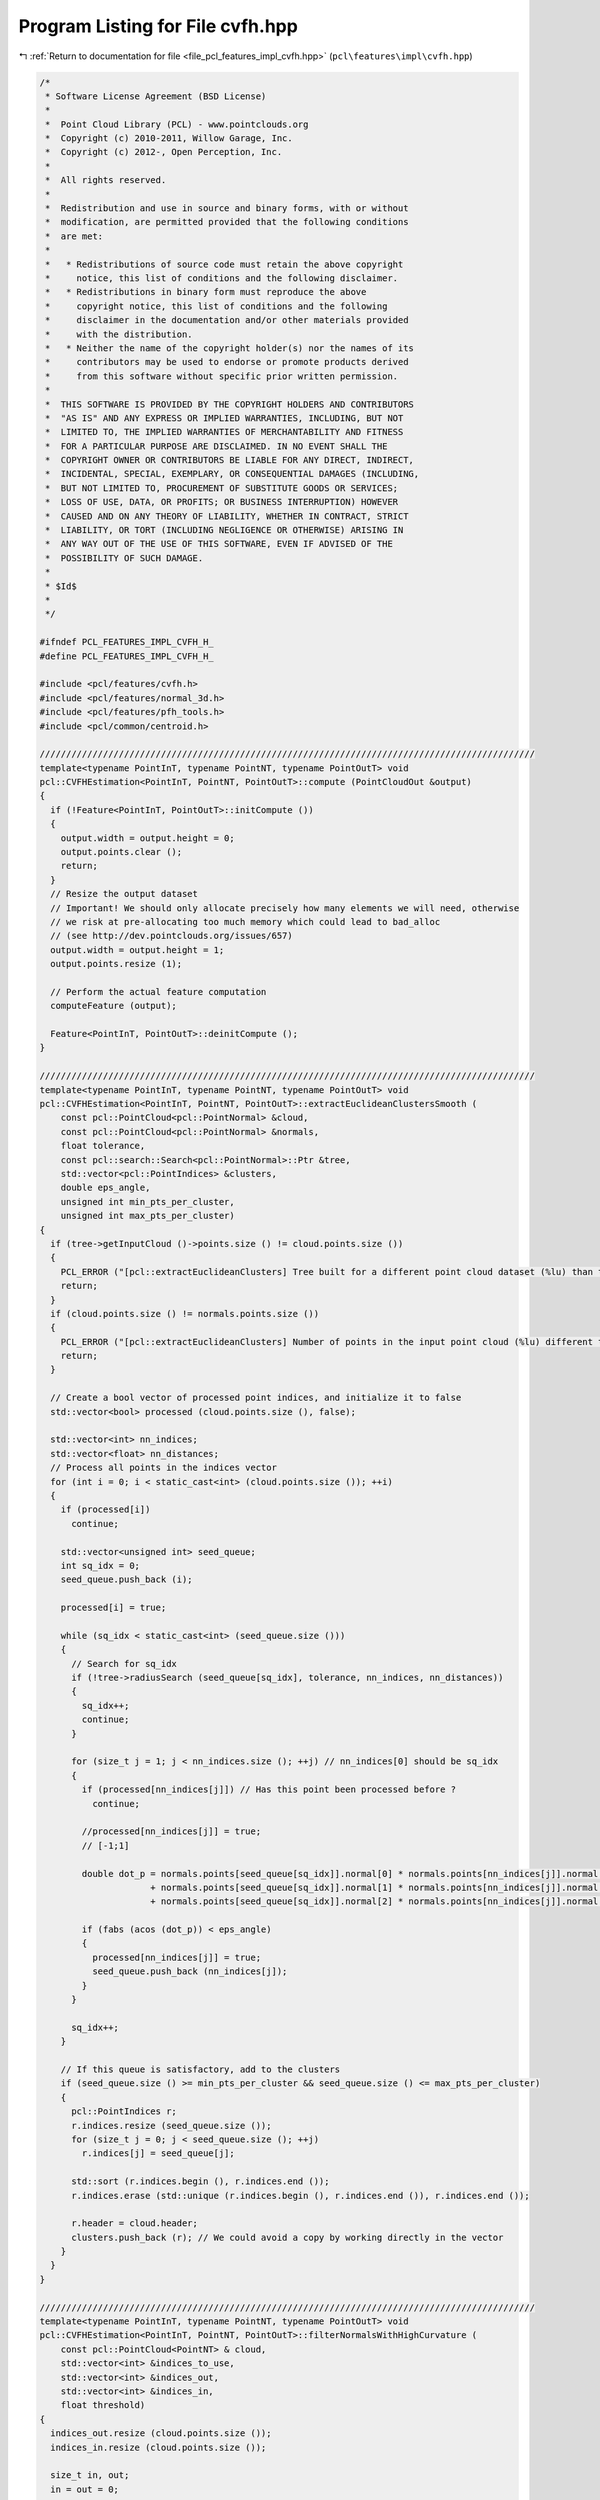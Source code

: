 
.. _program_listing_file_pcl_features_impl_cvfh.hpp:

Program Listing for File cvfh.hpp
=================================

|exhale_lsh| :ref:`Return to documentation for file <file_pcl_features_impl_cvfh.hpp>` (``pcl\features\impl\cvfh.hpp``)

.. |exhale_lsh| unicode:: U+021B0 .. UPWARDS ARROW WITH TIP LEFTWARDS

.. code-block:: cpp

   /*
    * Software License Agreement (BSD License)
    *
    *  Point Cloud Library (PCL) - www.pointclouds.org
    *  Copyright (c) 2010-2011, Willow Garage, Inc.
    *  Copyright (c) 2012-, Open Perception, Inc.
    *
    *  All rights reserved.
    *
    *  Redistribution and use in source and binary forms, with or without
    *  modification, are permitted provided that the following conditions
    *  are met:
    *
    *   * Redistributions of source code must retain the above copyright
    *     notice, this list of conditions and the following disclaimer.
    *   * Redistributions in binary form must reproduce the above
    *     copyright notice, this list of conditions and the following
    *     disclaimer in the documentation and/or other materials provided
    *     with the distribution.
    *   * Neither the name of the copyright holder(s) nor the names of its
    *     contributors may be used to endorse or promote products derived
    *     from this software without specific prior written permission.
    *
    *  THIS SOFTWARE IS PROVIDED BY THE COPYRIGHT HOLDERS AND CONTRIBUTORS
    *  "AS IS" AND ANY EXPRESS OR IMPLIED WARRANTIES, INCLUDING, BUT NOT
    *  LIMITED TO, THE IMPLIED WARRANTIES OF MERCHANTABILITY AND FITNESS
    *  FOR A PARTICULAR PURPOSE ARE DISCLAIMED. IN NO EVENT SHALL THE
    *  COPYRIGHT OWNER OR CONTRIBUTORS BE LIABLE FOR ANY DIRECT, INDIRECT,
    *  INCIDENTAL, SPECIAL, EXEMPLARY, OR CONSEQUENTIAL DAMAGES (INCLUDING,
    *  BUT NOT LIMITED TO, PROCUREMENT OF SUBSTITUTE GOODS OR SERVICES;
    *  LOSS OF USE, DATA, OR PROFITS; OR BUSINESS INTERRUPTION) HOWEVER
    *  CAUSED AND ON ANY THEORY OF LIABILITY, WHETHER IN CONTRACT, STRICT
    *  LIABILITY, OR TORT (INCLUDING NEGLIGENCE OR OTHERWISE) ARISING IN
    *  ANY WAY OUT OF THE USE OF THIS SOFTWARE, EVEN IF ADVISED OF THE
    *  POSSIBILITY OF SUCH DAMAGE.
    *
    * $Id$
    *
    */
   
   #ifndef PCL_FEATURES_IMPL_CVFH_H_
   #define PCL_FEATURES_IMPL_CVFH_H_
   
   #include <pcl/features/cvfh.h>
   #include <pcl/features/normal_3d.h>
   #include <pcl/features/pfh_tools.h>
   #include <pcl/common/centroid.h>
   
   //////////////////////////////////////////////////////////////////////////////////////////////
   template<typename PointInT, typename PointNT, typename PointOutT> void
   pcl::CVFHEstimation<PointInT, PointNT, PointOutT>::compute (PointCloudOut &output)
   {
     if (!Feature<PointInT, PointOutT>::initCompute ())
     {
       output.width = output.height = 0;
       output.points.clear ();
       return;
     }
     // Resize the output dataset
     // Important! We should only allocate precisely how many elements we will need, otherwise
     // we risk at pre-allocating too much memory which could lead to bad_alloc 
     // (see http://dev.pointclouds.org/issues/657)
     output.width = output.height = 1;
     output.points.resize (1);
   
     // Perform the actual feature computation
     computeFeature (output);
   
     Feature<PointInT, PointOutT>::deinitCompute ();
   }
   
   //////////////////////////////////////////////////////////////////////////////////////////////
   template<typename PointInT, typename PointNT, typename PointOutT> void
   pcl::CVFHEstimation<PointInT, PointNT, PointOutT>::extractEuclideanClustersSmooth (
       const pcl::PointCloud<pcl::PointNormal> &cloud,
       const pcl::PointCloud<pcl::PointNormal> &normals,
       float tolerance,
       const pcl::search::Search<pcl::PointNormal>::Ptr &tree,
       std::vector<pcl::PointIndices> &clusters,
       double eps_angle,
       unsigned int min_pts_per_cluster,
       unsigned int max_pts_per_cluster)
   {
     if (tree->getInputCloud ()->points.size () != cloud.points.size ())
     {
       PCL_ERROR ("[pcl::extractEuclideanClusters] Tree built for a different point cloud dataset (%lu) than the input cloud (%lu)!\n", tree->getInputCloud ()->points.size (), cloud.points.size ());
       return;
     }
     if (cloud.points.size () != normals.points.size ())
     {
       PCL_ERROR ("[pcl::extractEuclideanClusters] Number of points in the input point cloud (%lu) different than normals (%lu)!\n", cloud.points.size (), normals.points.size ());
       return;
     }
   
     // Create a bool vector of processed point indices, and initialize it to false
     std::vector<bool> processed (cloud.points.size (), false);
   
     std::vector<int> nn_indices;
     std::vector<float> nn_distances;
     // Process all points in the indices vector
     for (int i = 0; i < static_cast<int> (cloud.points.size ()); ++i)
     {
       if (processed[i])
         continue;
   
       std::vector<unsigned int> seed_queue;
       int sq_idx = 0;
       seed_queue.push_back (i);
   
       processed[i] = true;
   
       while (sq_idx < static_cast<int> (seed_queue.size ()))
       {
         // Search for sq_idx
         if (!tree->radiusSearch (seed_queue[sq_idx], tolerance, nn_indices, nn_distances))
         {
           sq_idx++;
           continue;
         }
   
         for (size_t j = 1; j < nn_indices.size (); ++j) // nn_indices[0] should be sq_idx
         {
           if (processed[nn_indices[j]]) // Has this point been processed before ?
             continue;
   
           //processed[nn_indices[j]] = true;
           // [-1;1]
   
           double dot_p = normals.points[seed_queue[sq_idx]].normal[0] * normals.points[nn_indices[j]].normal[0]
                        + normals.points[seed_queue[sq_idx]].normal[1] * normals.points[nn_indices[j]].normal[1]
                        + normals.points[seed_queue[sq_idx]].normal[2] * normals.points[nn_indices[j]].normal[2];
   
           if (fabs (acos (dot_p)) < eps_angle)
           {
             processed[nn_indices[j]] = true;
             seed_queue.push_back (nn_indices[j]);
           }
         }
   
         sq_idx++;
       }
   
       // If this queue is satisfactory, add to the clusters
       if (seed_queue.size () >= min_pts_per_cluster && seed_queue.size () <= max_pts_per_cluster)
       {
         pcl::PointIndices r;
         r.indices.resize (seed_queue.size ());
         for (size_t j = 0; j < seed_queue.size (); ++j)
           r.indices[j] = seed_queue[j];
   
         std::sort (r.indices.begin (), r.indices.end ());
         r.indices.erase (std::unique (r.indices.begin (), r.indices.end ()), r.indices.end ());
   
         r.header = cloud.header;
         clusters.push_back (r); // We could avoid a copy by working directly in the vector
       }
     }
   }
   
   //////////////////////////////////////////////////////////////////////////////////////////////
   template<typename PointInT, typename PointNT, typename PointOutT> void
   pcl::CVFHEstimation<PointInT, PointNT, PointOutT>::filterNormalsWithHighCurvature (
       const pcl::PointCloud<PointNT> & cloud,
       std::vector<int> &indices_to_use,
       std::vector<int> &indices_out,
       std::vector<int> &indices_in,
       float threshold)
   {
     indices_out.resize (cloud.points.size ());
     indices_in.resize (cloud.points.size ());
   
     size_t in, out;
     in = out = 0;
   
     for (const int &index : indices_to_use)
     {
       if (cloud.points[index].curvature > threshold)
       {
         indices_out[out] = index;
         out++;
       }
       else
       {
         indices_in[in] = index;
         in++;
       }
     }
   
     indices_out.resize (out);
     indices_in.resize (in);
   }
   
   //////////////////////////////////////////////////////////////////////////////////////////////
   template<typename PointInT, typename PointNT, typename PointOutT> void
   pcl::CVFHEstimation<PointInT, PointNT, PointOutT>::computeFeature (PointCloudOut &output)
   {
     // Check if input was set
     if (!normals_)
     {
       PCL_ERROR ("[pcl::%s::computeFeature] No input dataset containing normals was given!\n", getClassName ().c_str ());
       output.width = output.height = 0;
       output.points.clear ();
       return;
     }
     if (normals_->points.size () != surface_->points.size ())
     {
       PCL_ERROR ("[pcl::%s::computeFeature] The number of points in the input dataset differs from the number of points in the dataset containing the normals!\n", getClassName ().c_str ());
       output.width = output.height = 0;
       output.points.clear ();
       return;
     }
   
     centroids_dominant_orientations_.clear ();
   
     // ---[ Step 0: remove normals with high curvature
     std::vector<int> indices_out;
     std::vector<int> indices_in;
     filterNormalsWithHighCurvature (*normals_, *indices_, indices_out, indices_in, curv_threshold_);
   
     pcl::PointCloud<pcl::PointNormal>::Ptr normals_filtered_cloud (new pcl::PointCloud<pcl::PointNormal> ());
     normals_filtered_cloud->width = static_cast<uint32_t> (indices_in.size ());
     normals_filtered_cloud->height = 1;
     normals_filtered_cloud->points.resize (normals_filtered_cloud->width);
   
     for (size_t i = 0; i < indices_in.size (); ++i)
     {
       normals_filtered_cloud->points[i].x = surface_->points[indices_in[i]].x;
       normals_filtered_cloud->points[i].y = surface_->points[indices_in[i]].y;
       normals_filtered_cloud->points[i].z = surface_->points[indices_in[i]].z;
     }
   
     std::vector<pcl::PointIndices> clusters;
   
     if(normals_filtered_cloud->points.size() >= min_points_)
     {
       //recompute normals and use them for clustering
       KdTreePtr normals_tree_filtered (new pcl::search::KdTree<pcl::PointNormal> (false));
       normals_tree_filtered->setInputCloud (normals_filtered_cloud);
   
   
       pcl::NormalEstimation<PointNormal, PointNormal> n3d;
       n3d.setRadiusSearch (radius_normals_);
       n3d.setSearchMethod (normals_tree_filtered);
       n3d.setInputCloud (normals_filtered_cloud);
       n3d.compute (*normals_filtered_cloud);
   
       KdTreePtr normals_tree (new pcl::search::KdTree<pcl::PointNormal> (false));
       normals_tree->setInputCloud (normals_filtered_cloud);
   
       extractEuclideanClustersSmooth (*normals_filtered_cloud,
                                       *normals_filtered_cloud,
                                       cluster_tolerance_,
                                       normals_tree,
                                       clusters,
                                       eps_angle_threshold_,
                                       static_cast<unsigned int> (min_points_));
   
     }
   
     VFHEstimator vfh;
     vfh.setInputCloud (surface_);
     vfh.setInputNormals (normals_);
     vfh.setIndices(indices_);
     vfh.setSearchMethod (this->tree_);
     vfh.setUseGivenNormal (true);
     vfh.setUseGivenCentroid (true);
     vfh.setNormalizeBins (normalize_bins_);
     vfh.setNormalizeDistance (true);
     vfh.setFillSizeComponent (true);
     output.height = 1;
   
     // ---[ Step 1b : check if any dominant cluster was found
     if (!clusters.empty ())
     { // ---[ Step 1b.1 : If yes, compute CVFH using the cluster information
   
       for (const auto &cluster : clusters) //for each cluster
       {
         Eigen::Vector4f avg_normal = Eigen::Vector4f::Zero ();
         Eigen::Vector4f avg_centroid = Eigen::Vector4f::Zero ();
   
         for (const auto &index : cluster.indices)
         {
           avg_normal += normals_filtered_cloud->points[index].getNormalVector4fMap ();
           avg_centroid += normals_filtered_cloud->points[index].getVector4fMap ();
         }
   
         avg_normal /= static_cast<float> (cluster.indices.size ());
         avg_centroid /= static_cast<float> (cluster.indices.size ());
   
         Eigen::Vector4f centroid_test;
         pcl::compute3DCentroid (*normals_filtered_cloud, centroid_test);
         avg_normal.normalize ();
   
         Eigen::Vector3f avg_norm (avg_normal[0], avg_normal[1], avg_normal[2]);
         Eigen::Vector3f avg_dominant_centroid (avg_centroid[0], avg_centroid[1], avg_centroid[2]);
   
         //append normal and centroid for the clusters
         dominant_normals_.push_back (avg_norm);
         centroids_dominant_orientations_.push_back (avg_dominant_centroid);
       }
   
       //compute modified VFH for all dominant clusters and add them to the list!
       output.points.resize (dominant_normals_.size ());
       output.width = static_cast<uint32_t> (dominant_normals_.size ());
   
       for (size_t i = 0; i < dominant_normals_.size (); ++i)
       {
         //configure VFH computation for CVFH
         vfh.setNormalToUse (dominant_normals_[i]);
         vfh.setCentroidToUse (centroids_dominant_orientations_[i]);
         pcl::PointCloud<pcl::VFHSignature308> vfh_signature;
         vfh.compute (vfh_signature);
         output.points[i] = vfh_signature.points[0];
       }
     }
     else
     { // ---[ Step 1b.1 : If no, compute CVFH using all the object points
       Eigen::Vector4f avg_centroid;
       pcl::compute3DCentroid (*surface_, avg_centroid);
       Eigen::Vector3f cloud_centroid (avg_centroid[0], avg_centroid[1], avg_centroid[2]);
       centroids_dominant_orientations_.push_back (cloud_centroid);
   
       //configure VFH computation for CVFH using all object points
       vfh.setCentroidToUse (cloud_centroid);
       vfh.setUseGivenNormal (false);
   
       pcl::PointCloud<pcl::VFHSignature308> vfh_signature;
       vfh.compute (vfh_signature);
   
       output.points.resize (1);
       output.width = 1;
   
       output.points[0] = vfh_signature.points[0];
     }
   }
   
   #define PCL_INSTANTIATE_CVFHEstimation(T,NT,OutT) template class PCL_EXPORTS pcl::CVFHEstimation<T,NT,OutT>;
   
   #endif    // PCL_FEATURES_IMPL_VFH_H_ 

